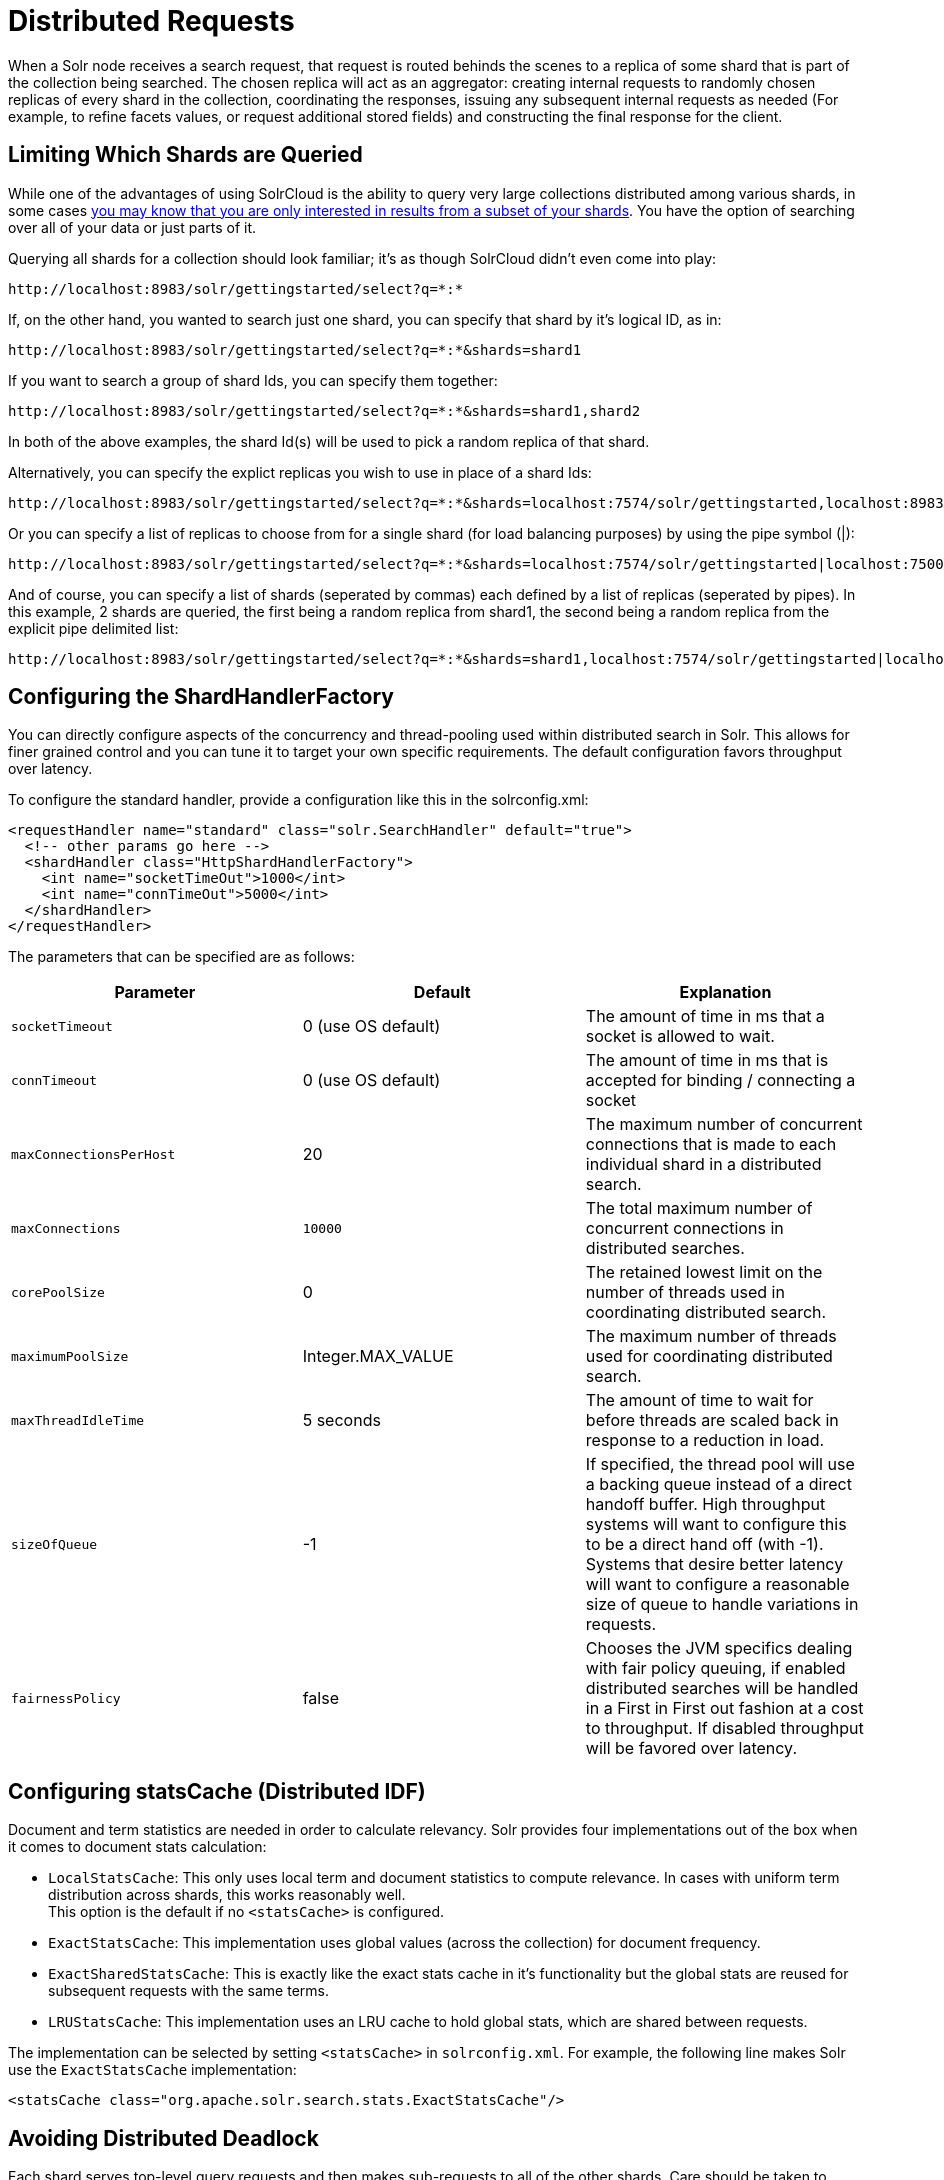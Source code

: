 = Distributed Requests
:page-shortname: distributed-requests
:page-permalink: distributed-requests.html

When a Solr node receives a search request, that request is routed behinds the scenes to a replica of some shard that is part of the collection being searched. The chosen replica will act as an aggregator: creating internal requests to randomly chosen replicas of every shard in the collection, coordinating the responses, issuing any subsequent internal requests as needed (For example, to refine facets values, or request additional stored fields) and constructing the final response for the client.

[[DistributedRequests-LimitingWhichShardsareQueried]]
== Limiting Which Shards are Queried

While one of the advantages of using SolrCloud is the ability to query very large collections distributed among various shards, in some cases <<shards-and-indexing-data-in-solrcloud.adoc#ShardsandIndexingDatainSolrCloud-DocumentRouting,you may know that you are only interested in results from a subset of your shards>>. You have the option of searching over all of your data or just parts of it.

Querying all shards for a collection should look familiar; it's as though SolrCloud didn't even come into play:

[source,java]
----
http://localhost:8983/solr/gettingstarted/select?q=*:*
----

If, on the other hand, you wanted to search just one shard, you can specify that shard by it's logical ID, as in:

[source,java]
----
http://localhost:8983/solr/gettingstarted/select?q=*:*&shards=shard1
----

If you want to search a group of shard Ids, you can specify them together:

[source,java]
----
http://localhost:8983/solr/gettingstarted/select?q=*:*&shards=shard1,shard2
----

In both of the above examples, the shard Id(s) will be used to pick a random replica of that shard.

Alternatively, you can specify the explict replicas you wish to use in place of a shard Ids:

[source,java]
----
http://localhost:8983/solr/gettingstarted/select?q=*:*&shards=localhost:7574/solr/gettingstarted,localhost:8983/solr/gettingstarted
----

Or you can specify a list of replicas to choose from for a single shard (for load balancing purposes) by using the pipe symbol (|):

[source,java]
----
http://localhost:8983/solr/gettingstarted/select?q=*:*&shards=localhost:7574/solr/gettingstarted|localhost:7500/solr/gettingstarted
----

And of course, you can specify a list of shards (seperated by commas) each defined by a list of replicas (seperated by pipes). In this example, 2 shards are queried, the first being a random replica from shard1, the second being a random replica from the explicit pipe delimited list:

[source,java]
----
http://localhost:8983/solr/gettingstarted/select?q=*:*&shards=shard1,localhost:7574/solr/gettingstarted|localhost:7500/solr/gettingstarted
----

[[DistributedRequests-ConfiguringtheShardHandlerFactory]]
== Configuring the ShardHandlerFactory

You can directly configure aspects of the concurrency and thread-pooling used within distributed search in Solr. This allows for finer grained control and you can tune it to target your own specific requirements. The default configuration favors throughput over latency.

To configure the standard handler, provide a configuration like this in the solrconfig.xml:

[source,xml]
----
<requestHandler name="standard" class="solr.SearchHandler" default="true">
  <!-- other params go here -->
  <shardHandler class="HttpShardHandlerFactory">
    <int name="socketTimeOut">1000</int>
    <int name="connTimeOut">5000</int>
  </shardHandler>
</requestHandler>
----

The parameters that can be specified are as follows:

// TODO: This table has cells that won't work with PDF: https://github.com/ctargett/refguide-asciidoc-poc/issues/13

[width="100%",cols="34%,33%,33%",options="header",]
|===
|Parameter |Default |Explanation
|`socketTimeout` |0 (use OS default) |The amount of time in ms that a socket is allowed to wait.
|`connTimeout` |0 (use OS default) |The amount of time in ms that is accepted for binding / connecting a socket
|`maxConnectionsPerHost` |20 |The maximum number of concurrent connections that is made to each individual shard in a distributed search.
|`maxConnections` a|
....
10000
....

 |The total maximum number of concurrent connections in distributed searches.
|`corePoolSize` |0 |The retained lowest limit on the number of threads used in coordinating distributed search.
|`maximumPoolSize` |Integer.MAX_VALUE |The maximum number of threads used for coordinating distributed search.
|`maxThreadIdleTime` |5 seconds |The amount of time to wait for before threads are scaled back in response to a reduction in load.
|`sizeOfQueue` |-1 |If specified, the thread pool will use a backing queue instead of a direct handoff buffer. High throughput systems will want to configure this to be a direct hand off (with -1). Systems that desire better latency will want to configure a reasonable size of queue to handle variations in requests.
|`fairnessPolicy` |false |Chooses the JVM specifics dealing with fair policy queuing, if enabled distributed searches will be handled in a First in First out fashion at a cost to throughput. If disabled throughput will be favored over latency.
|===

// OLD_CONFLUENCE_ID: DistributedRequests-ConfiguringstatsCache(DistributedIDF)

[[DistributedRequests-ConfiguringstatsCache_DistributedIDF_]]
== Configuring statsCache (Distributed IDF)

Document and term statistics are needed in order to calculate relevancy. Solr provides four implementations out of the box when it comes to document stats calculation:

* `LocalStatsCache`: This only uses local term and document statistics to compute relevance. In cases with uniform term distribution across shards, this works reasonably well. +
This option is the default if no `<statsCache>` is configured.
* `ExactStatsCache`: This implementation uses global values (across the collection) for document frequency.
* `ExactSharedStatsCache`: This is exactly like the exact stats cache in it's functionality but the global stats are reused for subsequent requests with the same terms.
* `LRUStatsCache`: This implementation uses an LRU cache to hold global stats, which are shared between requests.

The implementation can be selected by setting `<statsCache>` in `solrconfig.xml`. For example, the following line makes Solr use the `ExactStatsCache` implementation:

[source,xml]
----
<statsCache class="org.apache.solr.search.stats.ExactStatsCache"/>
----

[[DistributedRequests-AvoidingDistributedDeadlock]]
== Avoiding Distributed Deadlock

Each shard serves top-level query requests and then makes sub-requests to all of the other shards. Care should be taken to ensure that the max number of threads serving HTTP requests is greater than the possible number of requests from both top-level clients and other shards. If this is not the case, the configuration may result in a distributed deadlock.

For example, a deadlock might occur in the case of two shards, each with just a single thread to service HTTP requests. Both threads could receive a top-level request concurrently, and make sub-requests to each other. Because there are no more remaining threads to service requests, the incoming requests will be blocked until the other pending requests are finished, but they will not finish since they are waiting for the sub-requests. By ensuring that Solr is configured to handle a sufficient number of threads, you can avoid deadlock situations like this.

[[DistributedRequests-PreferLocalShards]]
== Prefer Local Shards

Solr allows you to pass an optional boolean parameter named `preferLocalShards` to indicate that a distributed query should prefer local replicas of a shard when available. In other words, if a query includes `preferLocalShards=true`, then the query controller will look for local replicas to service the query instead of selecting replicas at random from across the cluster. This is useful when a query requests many fields or large fields to be returned per document because it avoids moving large amounts of data over the network when it is available locally. In addition, this feature can be useful for minimizing the impact of a problematic replica with degraded performance, as it reduces the likelihood that the degraded replica will be hit by other healthy replicas.

Lastly, it follows that the value of this feature diminishes as the number of shards in a collection increases because the query controller will have to direct the query to non-local replicas for most of the shards. In other words, this feature is mostly useful for optimizing queries directed towards collections with a small number of shards and many replicas. Also, this option should only be used if you are load balancing requests across all nodes that host replicas for the collection you are querying, as Solr's CloudSolrClient will do. If not load-balancing, this feature can introduce a hotspot in the cluster since queries won't be evenly distributed across the cluster.
